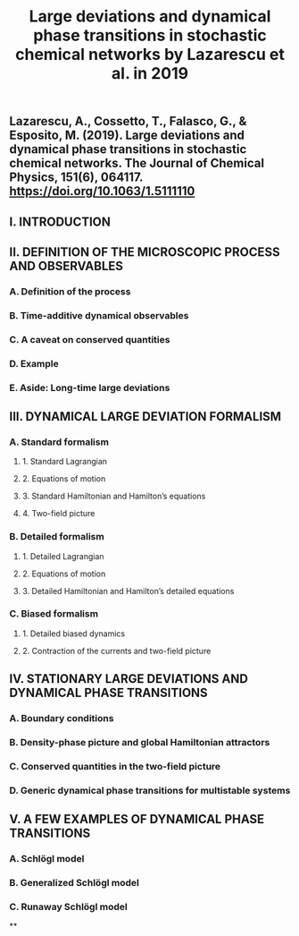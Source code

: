 #+TITLE: Large deviations and dynamical phase transitions in stochastic chemical networks by Lazarescu et al. in 2019

** Lazarescu, A., Cossetto, T., Falasco, G., & Esposito, M. (2019). Large deviations and dynamical phase transitions in stochastic chemical networks. The Journal of Chemical Physics, 151(6), 064117. https://doi.org/10.1063/1.5111110
** I. INTRODUCTION
** II. DEFINITION OF THE MICROSCOPIC PROCESS AND OBSERVABLES
*** A. Definition of the process
*** B. Time-additive dynamical observables
*** C. A caveat on conserved quantities
*** D. Example
*** E. Aside: Long-time large deviations
** III. DYNAMICAL LARGE DEVIATION FORMALISM
*** A. Standard formalism
**** 1. Standard Lagrangian
**** 2. Equations of motion
**** 3. Standard Hamiltonian and Hamilton’s equations
**** 4. Two-field picture
*** B. Detailed formalism
**** 1. Detailed Lagrangian
**** 2. Equations of motion
**** 3. Detailed Hamiltonian and Hamilton’s detailed equations
*** C. Biased formalism
**** 1. Detailed biased dynamics
**** 2. Contraction of the currents and two-field picture
** IV. STATIONARY LARGE DEVIATIONS AND DYNAMICAL PHASE TRANSITIONS
*** A. Boundary conditions
*** B. Density-phase picture and global Hamiltonian attractors
*** C. Conserved quantities in the two-field picture
*** D. Generic dynamical phase transitions for multistable systems
** V. A FEW EXAMPLES OF DYNAMICAL PHASE TRANSITIONS
*** A. Schlögl model
*** B. Generalized Schlögl model
*** C. Runaway Schlögl model
**
